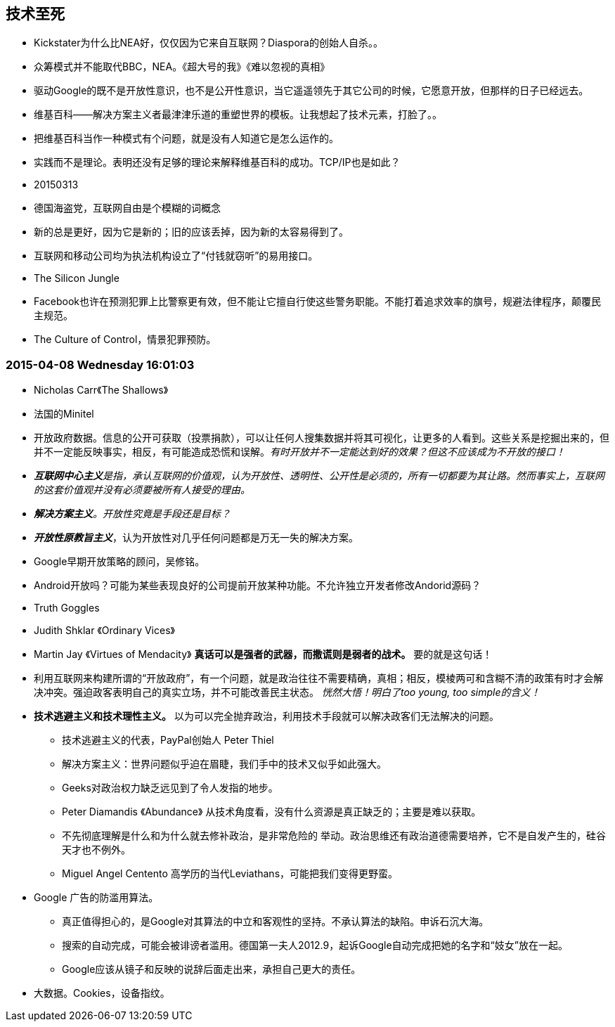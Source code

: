 ==  技术至死 
* Kickstater为什么比NEA好，仅仅因为它来自互联网？Diaspora的创始人自杀。。
* 众筹模式并不能取代BBC，NEA。《超大号的我》《难以忽视的真相》
* 驱动Google的既不是开放性意识，也不是公开性意识，当它遥遥领先于其它公司的时候，它愿意开放，但那样的日子已经远去。
* 维基百科——解决方案主义者最津津乐道的重塑世界的模板。让我想起了技术元素，打脸了。。
* 把维基百科当作一种模式有个问题，就是没有人知道它是怎么运作的。
* 实践而不是理论。表明还没有足够的理论来解释维基百科的成功。TCP/IP也是如此？
 
 
* 20150313
* 德国海盗党，互联网自由是个模糊的词概念
* 新的总是更好，因为它是新的；旧的应该丢掉，因为新的太容易得到了。
* 互联网和移动公司均为执法机构设立了“付钱就窃听”的易用接口。
* The Silicon Jungle
* Facebook也许在预测犯罪上比警察更有效，但不能让它擅自行使这些警务职能。不能打着追求效率的旗号，规避法律程序，颠覆民主规范。
* The Culture of Control，情景犯罪预防。

=== 2015-04-08 Wednesday 16:01:03
* [red]#Nicholas Carr《The Shallows》#
* 法国的Minitel
* 开放政府数据。信息的公开可获取（投票捐款），可以让任何人搜集数据并将其可视化，让更多的人看到。这些关系是挖掘出来的，但并不一定能反映事实，相反，有可能造成恐慌和误解。_有时开放并不一定能达到好的效果？但这不应该成为不开放的接口！_
* _**互联网中心主义**是指，承认互联网的价值观，认为开放性、透明性、公开性是必须的，所有一切都要为其让路。然而事实上，互联网的这套价值观并没有必须要被所有人接受的理由。_
* _**解决方案主义**。开放性究竟是手段还是目标？_
* _**开放性原教旨主义**_，认为开放性对几乎任何问题都是万无一失的解决方案。
* Google早期开放策略的顾问，吴修铭。
* Android开放吗？可能为某些表现良好的公司提前开放某种功能。不允许独立开发者修改Andorid源码？
* Truth Goggles
* [red]#Judith Shklar 《Ordinary Vices》# 
* [red]#Martin Jay 《Virtues of Mendacity》# **真话可以是强者的武器，而撒谎则是弱者的战术。** 要的就是这句话！
* 利用互联网来构建所谓的“开放政府”，有一个问题，就是政治往往不需要精确，真相；相反，模棱两可和含糊不清的政策有时才会解决冲突。强迫政客表明自己的真实立场，并不可能改善民主状态。 _恍然大悟！明白了too young, too simple的含义！_
* **技术逃避主义和技术理性主义。** 以为可以完全抛弃政治，利用技术手段就可以解决政客们无法解决的问题。
	** 技术逃避主义的代表，PayPal创始人 Peter Thiel
	** 解决方案主义：世界问题似乎迫在眉睫，我们手中的技术又似乎如此强大。
	** Geeks对政治权力缺乏远见到了令人发指的地步。
	** [red]#Peter Diamandis 《Abundance》# 从技术角度看，没有什么资源是真正缺乏的；主要是难以获取。
	** 不先彻底理解是什么和为什么就去修补政治，是非常危险的 举动。政治思维还有政治道德需要培养，它不是自发产生的，硅谷天才也不例外。
	** Miguel Angel Centento 高学历的当代Leviathans，可能把我们变得更野蛮。
* Google 广告的防滥用算法。
	** 真正值得担心的，是Google对其算法的中立和客观性的坚持。不承认算法的缺陷。申诉石沉大海。
	** 搜索的自动完成，可能会被诽谤者滥用。德国第一夫人2012.9，起诉Google自动完成把她的名字和“妓女”放在一起。
	** Google应该从镜子和反映的说辞后面走出来，承担自己更大的责任。
* 大数据。Cookies，设备指纹。
